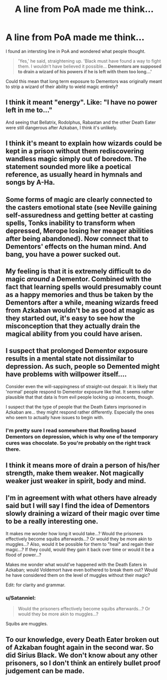 #+TITLE: A line from PoA made me think...

* A line from PoA made me think...
:PROPERTIES:
:Author: GhostPhantomSpectre
:Score: 12
:DateUnix: 1508167937.0
:DateShort: 2017-Oct-16
:FlairText: Discussion
:END:
I found an intersting line in PoA and wondered what people thought.

#+begin_quote
  'Yes,' he said, straightening up. 'Black must have found a way to fight them. I wouldn't have believed it possible... *Dementors are supposed to drain a wizard of his powers if he is left with them too long...'*
#+end_quote

Could this mean that long term exposure to Dementors was originally meant to strip a wizard of their ability to wield magic entirely?


** I think it meant "energy". Like: "I have no power left in me to..."

And seeing that Bellatrix, Rodolphus, Rabastan and the other Death Eater were still dangerous after Azkaban, I think it's unlikely.
:PROPERTIES:
:Author: Quoba
:Score: 15
:DateUnix: 1508168652.0
:DateShort: 2017-Oct-16
:END:


** I think it's meant to explain how wizards could be kept in a prison without them rediscovering wandless magic simply out of boredom. The statement sounded more like a poetical reference, as usually heard in hymnals and songs by A-Ha.
:PROPERTIES:
:Author: wordhammer
:Score: 9
:DateUnix: 1508169185.0
:DateShort: 2017-Oct-16
:END:


** Some forms of magic are clearly connected to the casters emotional state (see Neville gaining self-assuredness and getting better at casting spells, Tonks inability to transform when depressed, Merope losing her meager abilities after being abandoned). Now connect that to Dementors' effects on the human mind. And bang, you have a power sucked out.
:PROPERTIES:
:Author: Satanniel
:Score: 5
:DateUnix: 1508186519.0
:DateShort: 2017-Oct-17
:END:


** My feeling is that it is extremely difficult to do magic /around/ a Dementor. Combined with the fact that learning spells would presumably count as a happy memories and thus be taken by the Dementors after a while, meaning wizards freed from Azkaban wouldn't be as good at magic as they started out, it's easy to see how the misconception that they actually drain the magical ability from you could have arisen.
:PROPERTIES:
:Author: Achille-Talon
:Score: 3
:DateUnix: 1508174221.0
:DateShort: 2017-Oct-16
:END:


** I suspect that prolonged Dementor exposure results in a mental state not dissimilar to depression. As such, people so Demented might have problems with willpower itself....

Consider even the will-sappingness of straight-out despair. It is likely that 'normal' people respond to Dementor exposure like that. It seems rather plausible that that data is from evil people locking up innocents, though.

I suspect that the type of people that the Death Eaters imprisoned in Azkaban are... they might respond rather differently. Especially the ones who seem to actually have issues to begin with.
:PROPERTIES:
:Author: ABZB
:Score: 2
:DateUnix: 1508201631.0
:DateShort: 2017-Oct-17
:END:

*** I'm pretty sure I read somewhere that Rowling based Dementors on depression, which is why one of the temporary cures was chocolate. So you're probably on the right track there.
:PROPERTIES:
:Author: BbqJjack
:Score: 2
:DateUnix: 1508500899.0
:DateShort: 2017-Oct-20
:END:


** I think it means more of drain a person of his/her strength, make them weaker. Not magically weaker just weaker in spirit, body and mind.
:PROPERTIES:
:Author: SnarkyAndProud
:Score: 2
:DateUnix: 1508208837.0
:DateShort: 2017-Oct-17
:END:


** I'm in agreement with what others have already said but I will say I find the idea of Dementors slowly draining a wizard of their magic over time to be a really interesting one.

It makes me wonder how long it would take...? Would the prisoners effectively become squibs afterwards...? Or would they be more akin to muggles...? Also, would it be possible for them to "heal" and regain their magic...? If they could, would they gain it back over time or would it be a flood of power...?

Makes me wonder what would've happened with the Death Eaters in Azkaban; would Voldemort have even bothered to break them out? Would he have considered them on the level of muggles without their magic?

Edit: for clarity and grammar.
:PROPERTIES:
:Author: slyprentice
:Score: 1
:DateUnix: 1508200545.0
:DateShort: 2017-Oct-17
:END:

*** u/Satanniel:
#+begin_quote
  Would the prisoners effectively become squibs afterwards...? Or would they be more akin to muggles...?
#+end_quote

Squibs are muggles.
:PROPERTIES:
:Author: Satanniel
:Score: 2
:DateUnix: 1508226932.0
:DateShort: 2017-Oct-17
:END:


** To our knowledge, every Death Eater broken out of Azkaban fought again in the second war. So did Sirius Black. We don't know about any other prisoners, so I don't think an entirely bullet proof judgement can be made.
:PROPERTIES:
:Score: 1
:DateUnix: 1508202793.0
:DateShort: 2017-Oct-17
:END:
